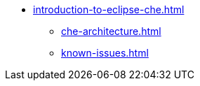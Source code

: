 * xref:introduction-to-eclipse-che.adoc[]
** xref:che-architecture.adoc[]
** xref:known-issues.adoc[]
